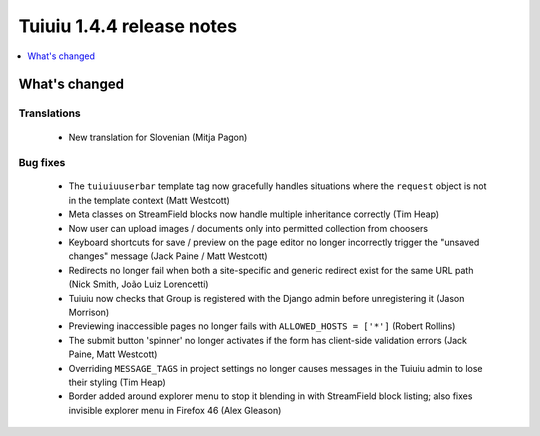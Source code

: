 ===========================
Tuiuiu 1.4.4 release notes
===========================

.. contents::
    :local:
    :depth: 1


What's changed
==============

Translations
~~~~~~~~~~~~

 * New translation for Slovenian (Mitja Pagon)

Bug fixes
~~~~~~~~~

 * The ``tuiuiuuserbar`` template tag now gracefully handles situations where the ``request`` object is not in the template context (Matt Westcott)
 * Meta classes on StreamField blocks now handle multiple inheritance correctly (Tim Heap)
 * Now user can upload images / documents only into permitted collection from choosers
 * Keyboard shortcuts for save / preview on the page editor no longer incorrectly trigger the "unsaved changes" message (Jack Paine / Matt Westcott)
 * Redirects no longer fail when both a site-specific and generic redirect exist for the same URL path (Nick Smith, João Luiz Lorencetti)
 * Tuiuiu now checks that Group is registered with the Django admin before unregistering it (Jason Morrison)
 * Previewing inaccessible pages no longer fails with ``ALLOWED_HOSTS = ['*']`` (Robert Rollins)
 * The submit button 'spinner' no longer activates if the form has client-side validation errors (Jack Paine, Matt Westcott)
 * Overriding ``MESSAGE_TAGS`` in project settings no longer causes messages in the Tuiuiu admin to lose their styling (Tim Heap)
 * Border added around explorer menu to stop it blending in with StreamField block listing; also fixes invisible explorer menu in Firefox 46 (Alex Gleason)
